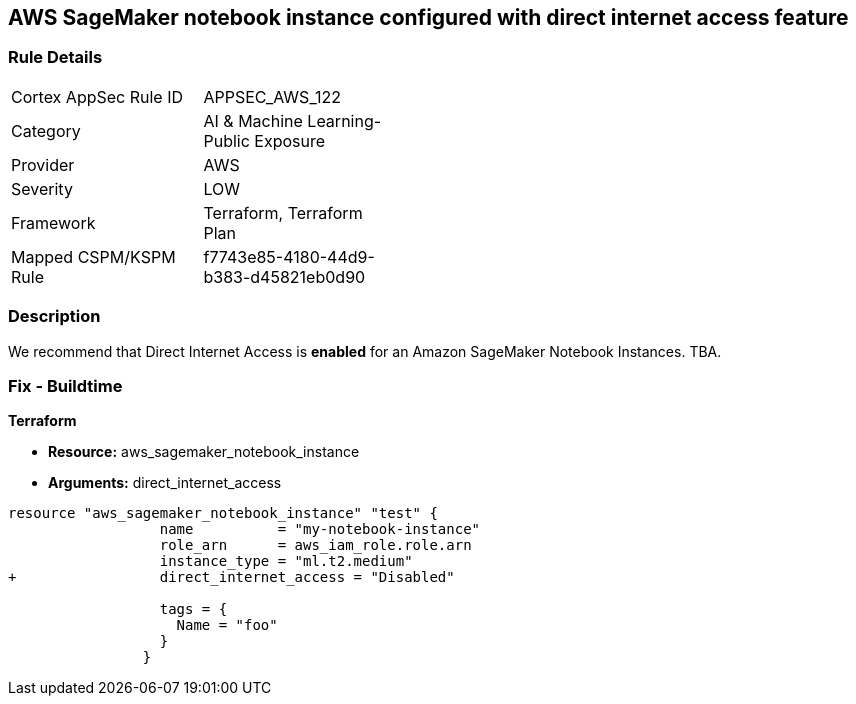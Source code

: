 == AWS SageMaker notebook instance configured with direct internet access feature


=== Rule Details

[width=45%]
|===
|Cortex AppSec Rule ID |APPSEC_AWS_122
|Category |AI & Machine Learning-Public Exposure
|Provider |AWS
|Severity |LOW
|Framework |Terraform, Terraform Plan
|Mapped CSPM/KSPM Rule |f7743e85-4180-44d9-b383-d45821eb0d90
|===


=== Description 


We recommend that Direct Internet Access is *enabled* for an Amazon SageMaker Notebook Instances.
TBA.

=== Fix - Buildtime


*Terraform* 


* *Resource:* aws_sagemaker_notebook_instance
* *Arguments:* direct_internet_access


[source,go]
----
resource "aws_sagemaker_notebook_instance" "test" {
                  name          = "my-notebook-instance"
                  role_arn      = aws_iam_role.role.arn
                  instance_type = "ml.t2.medium"
+                 direct_internet_access = "Disabled"
                                  
                  tags = {
                    Name = "foo"
                  }
                }
----

